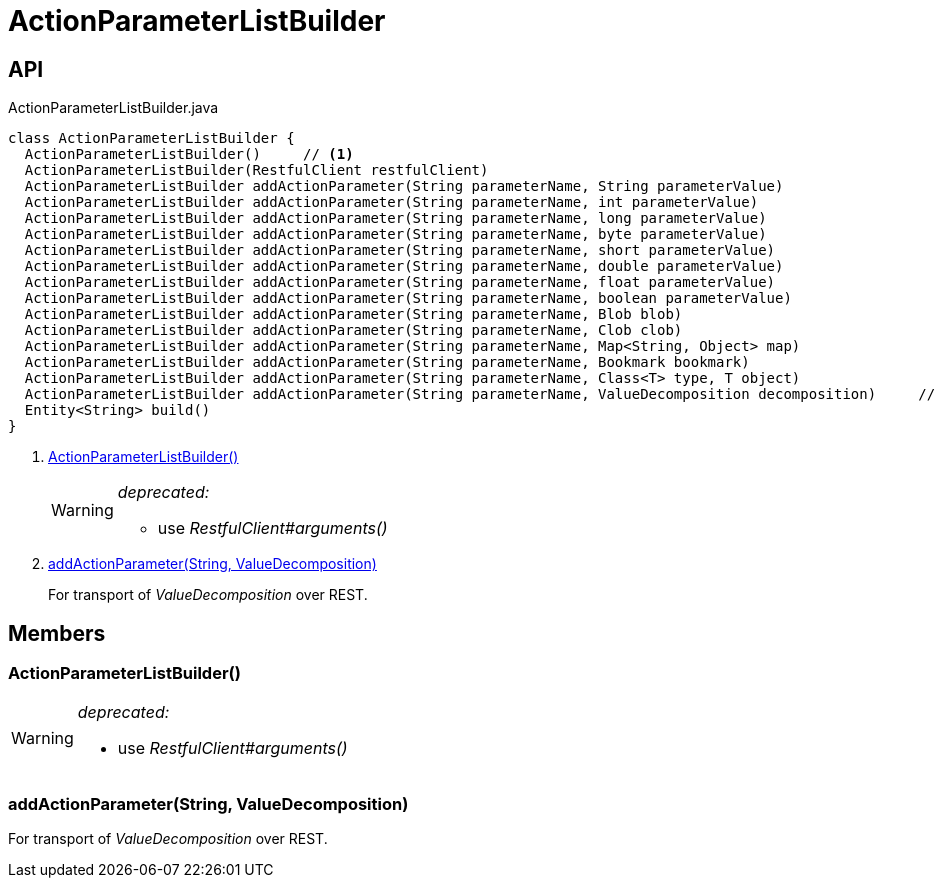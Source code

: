 = ActionParameterListBuilder
:Notice: Licensed to the Apache Software Foundation (ASF) under one or more contributor license agreements. See the NOTICE file distributed with this work for additional information regarding copyright ownership. The ASF licenses this file to you under the Apache License, Version 2.0 (the "License"); you may not use this file except in compliance with the License. You may obtain a copy of the License at. http://www.apache.org/licenses/LICENSE-2.0 . Unless required by applicable law or agreed to in writing, software distributed under the License is distributed on an "AS IS" BASIS, WITHOUT WARRANTIES OR  CONDITIONS OF ANY KIND, either express or implied. See the License for the specific language governing permissions and limitations under the License.

== API

[source,java]
.ActionParameterListBuilder.java
----
class ActionParameterListBuilder {
  ActionParameterListBuilder()     // <.>
  ActionParameterListBuilder(RestfulClient restfulClient)
  ActionParameterListBuilder addActionParameter(String parameterName, String parameterValue)
  ActionParameterListBuilder addActionParameter(String parameterName, int parameterValue)
  ActionParameterListBuilder addActionParameter(String parameterName, long parameterValue)
  ActionParameterListBuilder addActionParameter(String parameterName, byte parameterValue)
  ActionParameterListBuilder addActionParameter(String parameterName, short parameterValue)
  ActionParameterListBuilder addActionParameter(String parameterName, double parameterValue)
  ActionParameterListBuilder addActionParameter(String parameterName, float parameterValue)
  ActionParameterListBuilder addActionParameter(String parameterName, boolean parameterValue)
  ActionParameterListBuilder addActionParameter(String parameterName, Blob blob)
  ActionParameterListBuilder addActionParameter(String parameterName, Clob clob)
  ActionParameterListBuilder addActionParameter(String parameterName, Map<String, Object> map)
  ActionParameterListBuilder addActionParameter(String parameterName, Bookmark bookmark)
  ActionParameterListBuilder addActionParameter(String parameterName, Class<T> type, T object)
  ActionParameterListBuilder addActionParameter(String parameterName, ValueDecomposition decomposition)     // <.>
  Entity<String> build()
}
----

<.> xref:#ActionParameterListBuilder_[ActionParameterListBuilder()]
+
--
[WARNING]
====
[red]#_deprecated:_#

- use _RestfulClient#arguments()_
====
--
<.> xref:#addActionParameter_String_ValueDecomposition[addActionParameter(String, ValueDecomposition)]
+
--
For transport of _ValueDecomposition_ over REST.
--

== Members

[#ActionParameterListBuilder_]
=== ActionParameterListBuilder()

[WARNING]
====
[red]#_deprecated:_#

- use _RestfulClient#arguments()_
====

[#addActionParameter_String_ValueDecomposition]
=== addActionParameter(String, ValueDecomposition)

For transport of _ValueDecomposition_ over REST.

